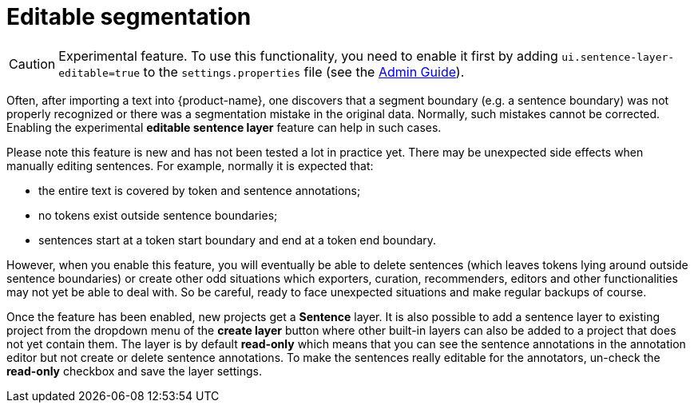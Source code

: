 // Licensed to the Technische Universität Darmstadt under one
// or more contributor license agreements.  See the NOTICE file
// distributed with this work for additional information
// regarding copyright ownership.  The Technische Universität Darmstadt 
// licenses this file to you under the Apache License, Version 2.0 (the
// "License"); you may not use this file except in compliance
// with the License.
//  
// http://www.apache.org/licenses/LICENSE-2.0
// 
// Unless required by applicable law or agreed to in writing, software
// distributed under the License is distributed on an "AS IS" BASIS,
// WITHOUT WARRANTIES OR CONDITIONS OF ANY KIND, either express or implied.
// See the License for the specific language governing permissions and
// limitations under the License.

= Editable segmentation

====
CAUTION: Experimental feature. To use this functionality, you need to enable it first by adding `ui.sentence-layer-editable=true` to the `settings.properties` file (see the <<admin-guide.adoc#sect_settings_segmentation, Admin Guide>>).
====

Often, after importing a text into {product-name}, one discovers that a segment boundary (e.g. a 
sentence boundary) was not properly recognized or there was a segmentation mistake in the original
data. Normally, such mistakes cannot be corrected. Enabling the experimental 
**editable sentence layer** feature can help in such cases. 

Please note this feature is new and has not been tested a lot in practice yet. There may be
unexpected side effects when manually editing sentences. For example, normally it is expected that:

* the entire text is covered by token and sentence annotations;
* no tokens exist outside sentence boundaries;
* sentences start at a token start boundary and end at a token end boundary.

However, when you enable this feature, you will eventually be able to delete sentences (which leaves
tokens lying around outside sentence boundaries) or create other odd situations which exporters, 
curation, recommenders, editors and other functionalities may not yet be able to deal with. So be
careful, ready to face unexpected situations and make regular backups of course.

Once the feature has been enabled, new projects get a **Sentence** layer. It is also possible to
add a sentence layer to existing project from the dropdown menu of the **create layer** button where
other built-in layers can also be added to a project that does not yet contain them. The layer is
by default **read-only** which means that you can see the sentence annotations in the annotation
editor but not create or delete sentence annotations. To make the sentences really editable for the
annotators, un-check the **read-only** checkbox and save the layer settings.

